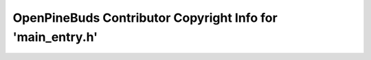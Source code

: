 ===========================================================
OpenPineBuds Contributor Copyright Info for 'main_entry.h'
===========================================================

